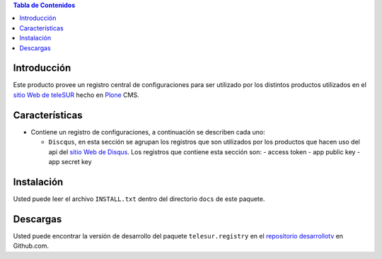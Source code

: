 .. -*- coding: utf-8 -*-

.. contents:: Tabla de Contenidos

Introducción
============

Este producto provee un registro central de configuraciones para ser utilizado por los distintos productos utilizados en el `sitio Web de teleSUR`_ hecho en `Plone`_ CMS.

Características
===============

- Contiene un registro de configuraciones, a continuación se describen cada uno:

  - ``Discqus``, en esta sección se agrupan los registros que son utilizados por los productos que hacen uso del api del `sitio Web de Disqus`_. Los registros que contiene esta sección son:
    - access token
    - app public key
    - app secret key

Instalación
===========

Usted puede leer el archivo ``INSTALL.txt`` dentro del directorio ``docs`` de este paquete.

Descargas
=========

Usted puede encontrar la versión de desarrollo del paquete ``telesur.registry`` en el `repositorio desarrollotv`_ en Github.com.

.. _sitio Web de teleSUR: http://telesurtv.net/
.. _Plone: http://plone.org/
.. _repositorio desarrollotv: https://github.com/desarrollotv/telesur.registry
.. _sitio Web de Disqus: http://www.disqus.com/
